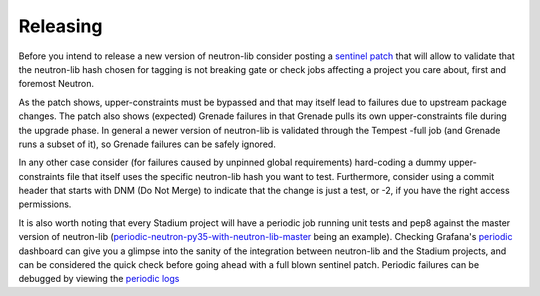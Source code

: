 =========
Releasing
=========

Before you intend to release a new version of neutron-lib consider posting
a `sentinel patch <https://review.openstack.org/#q,I261ec7ea9a5443fd23b806df8c1a109049264fcb,n,z>`_
that will allow to validate that the neutron-lib hash chosen for tagging is
not breaking gate or check jobs affecting a project you care about, first
and foremost Neutron.

As the patch shows, upper-constraints must be bypassed and that may itself
lead to failures due to upstream package changes. The patch also shows (expected)
Grenade failures in that Grenade pulls its own upper-constraints
file during the upgrade phase. In general a newer version of neutron-lib is
validated through the Tempest -full job (and Grenade runs a subset of it), so
Grenade failures can be safely ignored.

In any other case consider (for failures caused by unpinned global requirements)
hard-coding a dummy upper-constraints file that itself uses the specific
neutron-lib hash you want to test. Furthermore, consider using a commit header
that starts with DNM (Do Not Merge) to indicate that the change is just a test,
or -2, if you have the right access permissions.

It is also worth noting that every Stadium project will have a periodic job
running unit tests and pep8 against the master version of neutron-lib
(`periodic-neutron-py35-with-neutron-lib-master <http://logs.openstack.org/periodic/periodic-neutron-py35-with-neutron-lib-master/>`_
being an example). Checking Grafana's `periodic <http://grafana.openstack.org/dashboard/db/neutron-lib-failure-rate?panelId=4&fullscreen>`_
dashboard can give you a glimpse into the sanity of the integration between
neutron-lib and the Stadium projects, and can be considered the quick check
before going ahead with a full blown sentinel patch. Periodic failures can be
debugged by viewing the `periodic logs <http://logs.openstack.org/periodic>`_

